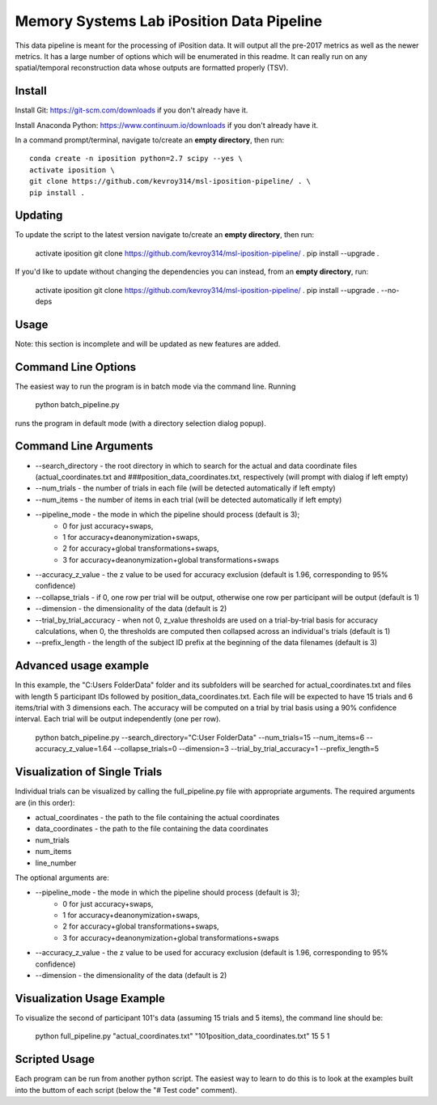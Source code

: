 Memory Systems Lab iPosition Data Pipeline
========

This data pipeline is meant for the processing of iPosition data. It will output all the pre-2017 metrics as well as the newer metrics. It has a large number of options which will be enumerated in this readme. It can really run on any spatial/temporal reconstruction data whose outputs are formatted properly (TSV).

Install
--------

Install Git: https://git-scm.com/downloads if you don't already have it.

Install Anaconda Python: https://www.continuum.io/downloads if you don't already have it.

In a command prompt/terminal, navigate to/create an **empty directory**, then run:
::
    conda create -n iposition python=2.7 scipy --yes \
    activate iposition \
    git clone https://github.com/kevroy314/msl-iposition-pipeline/ . \
    pip install .

Updating
--------

To update the script to the latest version navigate to/create an **empty directory**, then run:

    activate iposition \
    git clone https://github.com/kevroy314/msl-iposition-pipeline/ . \
    pip install --upgrade .

If you'd like to update without changing the dependencies you can instead, from an **empty directory**, run:

    activate iposition \
    git clone https://github.com/kevroy314/msl-iposition-pipeline/ . \
    pip install --upgrade . --no-deps

Usage
--------

Note: this section is incomplete and will be updated as new features are added.

Command Line Options
--------

The easiest way to run the program is in batch mode via the command line. Running

    python batch_pipeline.py

runs the program in default mode (with a directory selection dialog popup).

Command Line Arguments
--------

* --search_directory - the root directory in which to search for the actual and data coordinate files (actual_coordinates.txt and ###position_data_coordinates.txt, respectively (will prompt with dialog if left empty)
* --num_trials - the number of trials in each file (will be detected automatically if left empty)
* --num_items - the number of items in each trial (will be detected automatically if left empty)
* --pipeline_mode - the mode in which the pipeline should process (default is 3); 
   * 0 for just accuracy+swaps, 
   * 1 for accuracy+deanonymization+swaps, 
   * 2 for accuracy+global transformations+swaps, 
   * 3 for accuracy+deanonymization+global transformations+swaps
* --accuracy_z_value - the z value to be used for accuracy exclusion (default is 1.96, corresponding to 95% confidence)
* --collapse_trials - if 0, one row per trial will be output, otherwise one row per participant will be output (default is 1)
* --dimension - the dimensionality of the data (default is 2)
* --trial_by_trial_accuracy - when not 0, z_value thresholds are used on a trial-by-trial basis for accuracy calculations, when 0, the thresholds are computed then collapsed across an individual\'s trials (default is 1)
* --prefix_length - the length of the subject ID prefix at the beginning of the data filenames (default is 3)

Advanced usage example
--------

In this example, the "C:\Users Folder\Data" folder and its subfolders will be searched for actual_coordinates.txt and files with length 5 participant IDs followed by position_data_coordinates.txt. Each file will be expected to have 15 trials and 6 items/trial with 3 dimensions each. The accuracy will be computed on a trial by trial basis using a 90% confidence interval. Each trial will be output independently (one per row).

    python batch_pipeline.py --search_directory="C:\User Folder\Data" --num_trials=15 --num_items=6 --accuracy_z_value=1.64 --collapse_trials=0 --dimension=3 --trial_by_trial_accuracy=1 --prefix_length=5

Visualization of Single Trials
--------

Individual trials can be visualized by calling the full_pipeline.py file with appropriate arguments. The required arguments are (in this order):

* actual_coordinates - the path to the file containing the actual coordinates
* data_coordinates - the path to the file containing the data coordinates
* num_trials
* num_items
* line_number

The optional arguments are:

* --pipeline_mode - the mode in which the pipeline should process (default is 3); 
   * 0 for just accuracy+swaps, 
   * 1 for accuracy+deanonymization+swaps, 
   * 2 for accuracy+global transformations+swaps, 
   * 3 for accuracy+deanonymization+global transformations+swaps
* --accuracy_z_value - the z value to be used for accuracy exclusion (default is 1.96, corresponding to 95% confidence)
* --dimension - the dimensionality of the data (default is 2)

Visualization Usage Example
--------

To visualize the second of participant 101's data (assuming 15 trials and 5 items), the command line should be:

    python full_pipeline.py "actual_coordinates.txt" "101position_data_coordinates.txt" 15 5 1

Scripted Usage
--------

Each program can be run from another python script. The easiest way to learn to do this is to look at the examples built into the buttom of each script (below the "# Test code" comment). 
